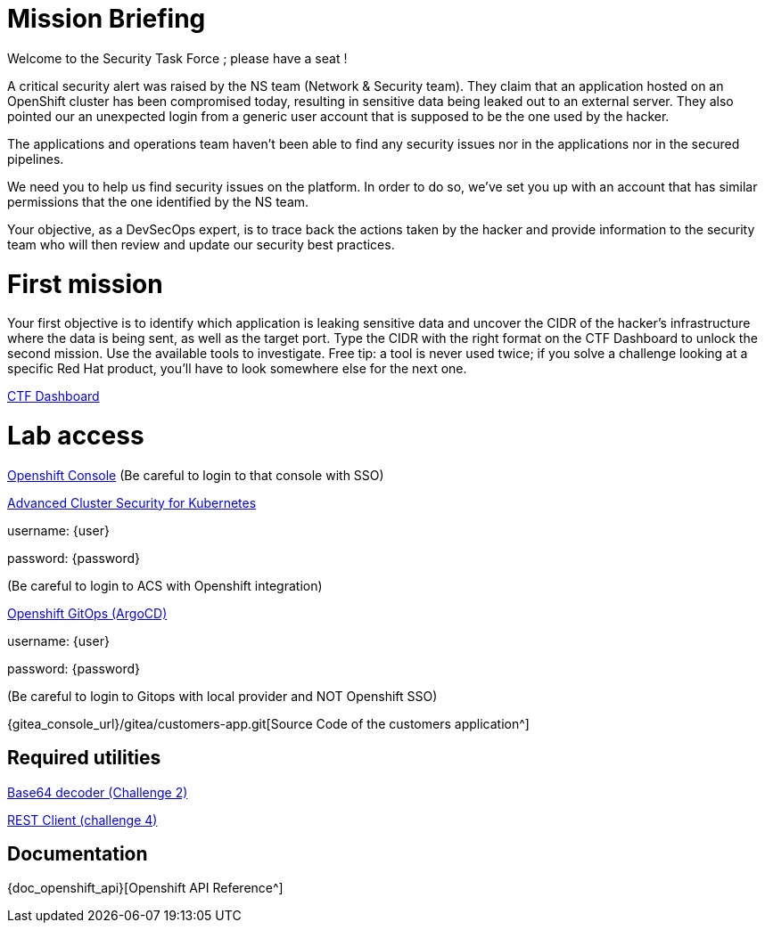 = Mission Briefing

Welcome to the Security Task Force ; please have a seat !

A critical security alert was raised by the NS team (Network & Security team).
They claim that an application hosted on an OpenShift cluster has been compromised today, resulting in sensitive data being leaked out to an external server.
They also pointed our an unexpected login from a generic user account that is supposed to be the one used by the hacker.

The applications and operations team haven't been able to find any security issues nor in the applications nor in the secured pipelines.

We need you to help us find security issues on the platform.
In order to do so, we've set you up with an account that has similar permissions that the one identified by the NS team.

Your objective, as a DevSecOps expert, is to trace back the actions taken by the hacker and provide information to the security team who will then review and update our security best practices.


= First mission
Your first objective is to identify which application is leaking sensitive data and uncover the CIDR of the hacker's infrastructure where the data is being sent, as well as the target port.
Type the CIDR with the right format on the CTF Dashboard to unlock the second mission.
Use the available tools to investigate.
Free tip: a tool is never used twice; if you solve a challenge looking at a specific Red Hat product, you'll have to look somewhere else for the next one. 

====
https://ctfd-leaderboard.{openshift_cluster_ingress_domain}/challenges[CTF Dashboard^]
====


= Lab access

====
https://{console_url}[Openshift Console^]
(Be careful to login to that console with SSO)
====

====
https://central-stackrox.{openshift_cluster_ingress_domain}[Advanced Cluster Security for Kubernetes^]

username: {user}

password: {password} 

(Be careful to login to ACS with Openshift integration)
====

====
https://openshift-gitops-server-openshift-gitops.{openshift_cluster_ingress_domain}[Openshift GitOps (ArgoCD)^]

username: {user}

password: {password} 

(Be careful to login to Gitops with local provider and NOT Openshift SSO)
====

====

{gitea_console_url}/gitea/customers-app.git[Source Code of the customers application^]

====


== Required utilities
====
https://www.base64decode.org/[Base64 decoder (Challenge 2)^]

https://reqbin.com/[REST Client (challenge 4)^] 
====

== Documentation
====
{doc_openshift_api}[Openshift API Reference^]
====

